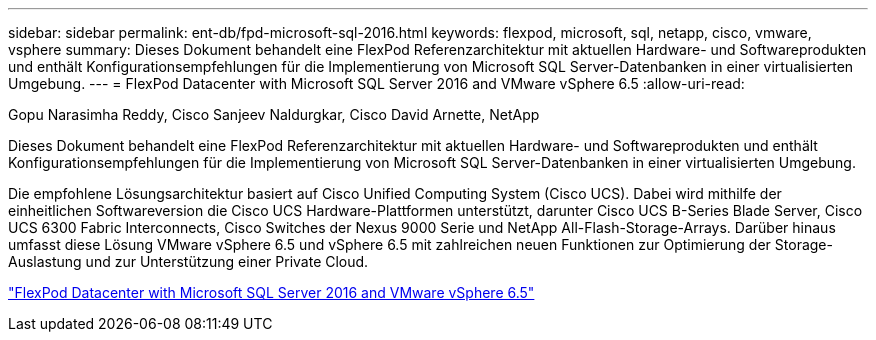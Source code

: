 ---
sidebar: sidebar 
permalink: ent-db/fpd-microsoft-sql-2016.html 
keywords: flexpod, microsoft, sql, netapp, cisco, vmware, vsphere 
summary: Dieses Dokument behandelt eine FlexPod Referenzarchitektur mit aktuellen Hardware- und Softwareprodukten und enthält Konfigurationsempfehlungen für die Implementierung von Microsoft SQL Server-Datenbanken in einer virtualisierten Umgebung. 
---
= FlexPod Datacenter with Microsoft SQL Server 2016 and VMware vSphere 6.5
:allow-uri-read: 


Gopu Narasimha Reddy, Cisco Sanjeev Naldurgkar, Cisco David Arnette, NetApp

[role="lead"]
Dieses Dokument behandelt eine FlexPod Referenzarchitektur mit aktuellen Hardware- und Softwareprodukten und enthält Konfigurationsempfehlungen für die Implementierung von Microsoft SQL Server-Datenbanken in einer virtualisierten Umgebung.

Die empfohlene Lösungsarchitektur basiert auf Cisco Unified Computing System (Cisco UCS). Dabei wird mithilfe der einheitlichen Softwareversion die Cisco UCS Hardware-Plattformen unterstützt, darunter Cisco UCS B-Series Blade Server, Cisco UCS 6300 Fabric Interconnects, Cisco Switches der Nexus 9000 Serie und NetApp All-Flash-Storage-Arrays. Darüber hinaus umfasst diese Lösung VMware vSphere 6.5 und vSphere 6.5 mit zahlreichen neuen Funktionen zur Optimierung der Storage-Auslastung und zur Unterstützung einer Private Cloud.

link:https://www.cisco.com/c/en/us/td/docs/unified_computing/ucs/UCS_CVDs/mssql2016_flexpod_vmware_cvd.html["FlexPod Datacenter with Microsoft SQL Server 2016 and VMware vSphere 6.5"^]
